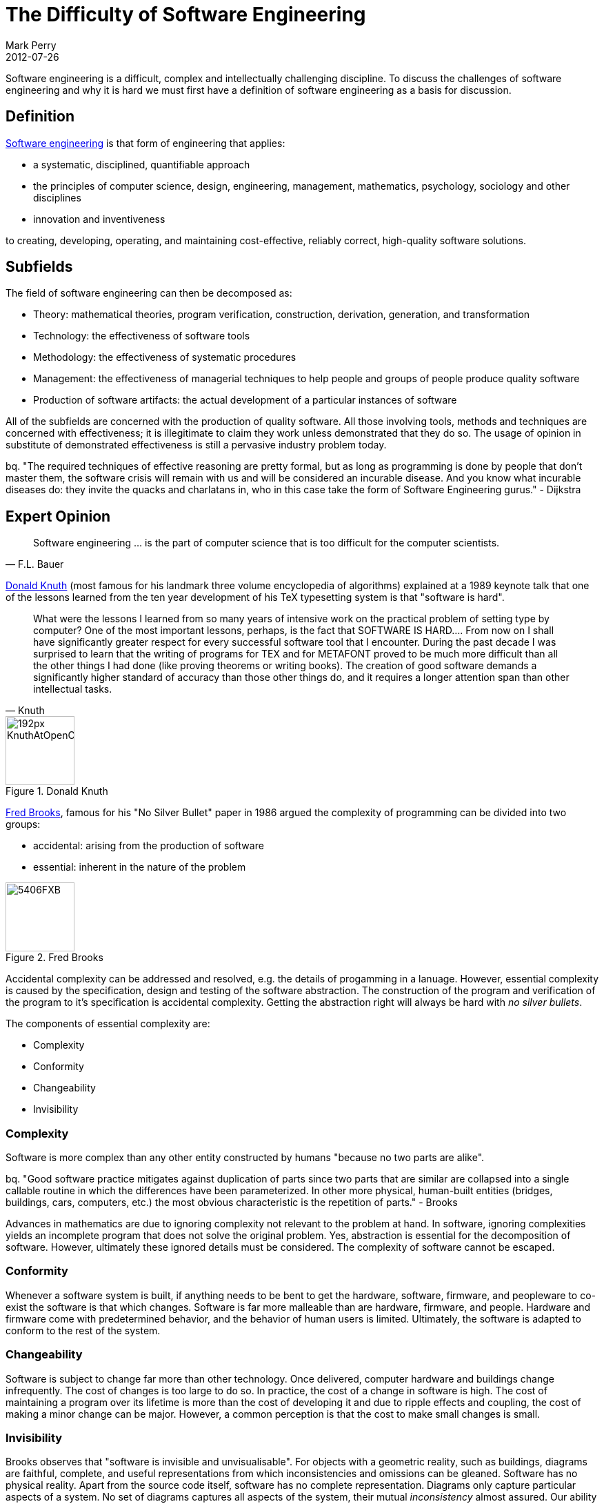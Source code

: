 = The Difficulty of Software Engineering
Mark Perry
2012-07-26
:jbake-type: post
:jbake-tags:
:jbake-status: published

Software engineering is a difficult, complex and intellectually challenging discipline.  To discuss the challenges of software engineering and why it is hard we must first have a definition of software engineering as a basis for discussion.


+++++
<!-- more -->
+++++


== Definition

http://en.wikipedia.org/wiki/Software_engineering[Software engineering] is that form of engineering that applies:

* a systematic, disciplined, quantifiable approach
* the principles of computer science, design, engineering, management, mathematics, psychology, sociology and other disciplines
* innovation and inventiveness

to creating, developing, operating, and maintaining cost-effective, reliably correct, high-quality software solutions.

== Subfields

The field of software engineering can then be decomposed as:

* Theory: mathematical theories, program verification, construction, derivation, generation, and transformation
* Technology: the effectiveness of software tools
* Methodology: the effectiveness of systematic procedures
* Management: the effectiveness of managerial techniques to help people and groups of people produce quality software
* Production of software artifacts: the actual development of a particular instances of software

All of the subfields are concerned with the production of quality software. All those involving tools, methods and techniques are concerned with effectiveness; it is illegitimate to claim they work unless demonstrated that they do so. The usage of opinion in substitute of demonstrated effectiveness is still a pervasive industry problem today.

bq. "The required techniques of effective reasoning are pretty formal, but as long as programming is done by people that don't master them, the software crisis will remain with us and will be considered an incurable disease. And you know what incurable diseases do: they invite the quacks and charlatans in, who in this case take the form of Software Engineering gurus." - Dijkstra

== Expert Opinion

[quote,F.L. Bauer]
____
Software engineering ... is the part of computer science that is too difficult for the computer scientists.
____


http://en.wikipedia.org/wiki/Donald_Knuth[Donald Knuth] (most famous for his landmark three volume encyclopedia of algorithms) explained at a 1989 keynote talk that one of the lessons learned from the ten year development of his TeX typesetting system is that "software is hard".


[quote,Knuth]
____
What were the lessons I learned from so many years of intensive work on the practical problem of setting type by computer? One of the most important lessons, perhaps, is the fact that SOFTWARE IS HARD.... From now on I shall have significantly greater respect for every successful software tool that I encounter. During the past decade I was surprised to learn that the writing of programs for TEX and for METAFONT proved to be much more difficult than all the other things I had done (like proving theorems or writing books). The creation of good software demands a significantly higher standard of accuracy than those other things do, and it requires a longer attention span than other intellectual tasks.
____

.Donald Knuth
image::http://upload.wikimedia.org/wikipedia/commons/thumb/4/4f/KnuthAtOpenContentAlliance.jpg/192px-KnuthAtOpenContentAlliance.jpg[height="100px"]

http://en.wikipedia.org/wiki/Fred_Brooks[Fred Brooks], famous for his "No Silver Bullet" paper in 1986 argued the complexity of programming can be divided into two groups:

* accidental: arising from the production of software
* essential: inherent in the nature of the problem

.Fred Brooks
image::http://www-03.ibm.com/ibm/history/exhibits/builders/images/5406FXB.jpg[height="100px"]

Accidental complexity can be addressed and resolved, e.g. the details of progamming in a lanuage.  However, essential complexity is caused by the specification, design and testing of the software abstraction.  The construction of the program and verification of the program to it's specification is accidental complexity.  Getting the abstraction right will always be hard with _no silver bullets_.

The components of essential complexity are:

* Complexity
* Conformity
* Changeability
* Invisibility

=== Complexity

Software is more complex than any other entity constructed by humans "because no two parts are alike".

bq. "Good software practice mitigates against duplication of parts since two parts that are similar are collapsed into a single callable routine in which the differences have been parameterized. In other more physical, human-built entities (bridges, buildings, cars, computers, etc.) the most obvious characteristic is the repetition of parts." - Brooks

Advances in mathematics are due to ignoring complexity not relevant to the problem at hand. In software, ignoring complexities yields an incomplete program that does not solve the original problem. Yes, abstraction is essential for the decomposition of software.  However, ultimately these ignored details must be considered. The complexity of software cannot be escaped.

=== Conformity

Whenever a software system is built, if anything needs to be bent to get the hardware, software, firmware, and peopleware to co-exist the software is that which changes.  Software is far more malleable than are hardware, firmware, and people. Hardware and firmware come with predetermined behavior, and the behavior of human users is limited.  Ultimately, the software is adapted to conform to the rest of the system.

=== Changeability

Software is subject to change far more than other technology. Once delivered, computer hardware and buildings change infrequently. The cost of changes is too large to do so.  In practice, the cost of a change in software is high.  The cost of maintaining a program over its lifetime is more than the cost of developing it and due to ripple effects and coupling, the cost of making a minor change can be major.  However, a common  perception is that the cost to make small changes is small.

=== Invisibility

Brooks observes that "software is invisible and unvisualisable". For objects with a geometric reality, such as buildings, diagrams are faithful, complete, and useful representations from which inconsistencies and omissions can be gleaned. Software has no physical reality. Apart from the source code itself, software has no complete representation. Diagrams only capture particular aspects of a system.  No set of diagrams captures all aspects of the system, their mutual _inconsistency_ almost assured.  Our ability to detect inconsistencies and omissions in them is limited.

There cannot be as dramatic an improvement in software simply because the human brain cannot be improved by the orders of magnitude that are required.  http://www.smartplanet.com/blog/science-scope/scientists-figured-out-why-we-cant-get-smarter/9631[Scientists know we cannot get smarter].  Progression is made by standing on the shoulders of giants and moving technology progressively forward.  Human brains can tame accidental complexity, but will always struggle with essential complexity.

== Theorem Proving

It has been demonstrated by the http://en.wikipedia.org/wiki/Curry%E2%80%93Howard_correspondence[Howard-Curry isomorphism] that programming is theorem proving and vice versa.  It is known that the existence of a program to satisfy a given specification is undecidable. Also undecidable is whether a program satisfies a given specification.  An algorithm cannot, in general, generate a program to satisfy a given specification. The existence of a program that satisfies a given specification can be demonstrated only by a special case proof.  Proving a theorem is exactly writing a program that meets a given specification.  Both are of equal formal difficulty.

==  Wicked Problems

Many problems addressed by software engineering are considered by many to be http://en.wikipedia.org/wiki/Wicked_problem[wicked problems] with the following characteristics:

* The problem's definition and solution must be carried out concurrently.
* There is no unique definition or unique solution for the problem.
* There is always room for improvement in any problem definition and solution.
* The problem is complex because it is composed of many interrelated subproblems.
* The problem has not been solved before and is unlike any other that has been solved before. It thus requires new approaches, and the resulting solution is not likely to be applicable elsewhere.
* Many parties with differing priorities, values, and goals have a stake in the prob-lem and its definition and solution.

Wicked problems defy formalization, if a formalization is available, it can be improved. It is unlikely that the formalization can build on the existing body of theory, and thus the formalization is built from the ground up for each new problem.  These properties make the work harder than that usually performed by mathematicians.  In many senses programming is harder than proving theorems, mainly because it often deals with problems that have yet to be formalized.

==  Summary

Software engineering, the use of mathematical ideas and abstractions, is different from more classical kinds of engineering, which work with physical substances and objects. Those differences are what make software so complex and software engineering so deep, interesting and intellectually challenging.

== Bibliography

[bibliography]
* Boehm, 'Software Engineering Economics'.
* Berry, 'Academic Legitimacy of the Software Engineering Discipline'.
* Brooks, 'No Silver Bullet'.